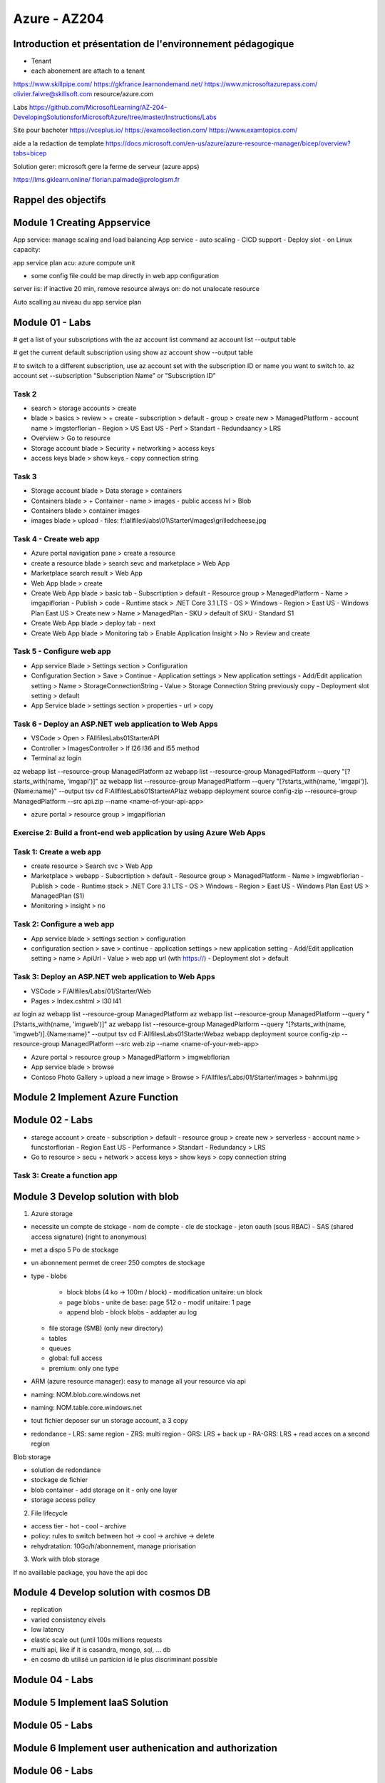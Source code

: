 Azure - AZ204
##############

Introduction et présentation de l'environnement pédagogique
************************************************************

- Tenant
- each abonement are attach to a tenant

https://www.skillpipe.com/
https://gkfrance.learnondemand.net/
https://www.microsoftazurepass.com/
olivier.faivre@skillsoft.com
resource/azure.com

Labs
https://github.com/MicrosoftLearning/AZ-204-DevelopingSolutionsforMicrosoftAzure/tree/master/Instructions/Labs

Site pour bachoter
https://vceplus.io/
https://examcollection.com/
https://www.examtopics.com/

aide a la redaction de template
https://docs.microsoft.com/en-us/azure/azure-resource-manager/bicep/overview?tabs=bicep

Solution gerer: microsoft gere la ferme de serveur (azure apps)

https://lms.gklearn.online/
florian.palmade@prologism.fr

Rappel des objectifs
*********************

Module 1 Creating Appservice
****************************

App service: manage scaling and load balancing
App service
- auto scaling
- CICD support
- Deploy slot
- on Linux
capacity:

app service plan
acu: azure compute unit

- some config file could be map directly in web app configuration

server iis: if inactive 20 min, remove resource
always on: do not unalocate resource

Auto scalling
au niveau du app service plan

Module 01 - Labs
*****************

# get a list of your subscriptions with the az account list command
az account list --output table

# get the current default subscription using show
az account show --output table

# to switch to a different subscription, use az account set with the subscription ID or name you want to switch to.
az account set --subscription "Subscription Name" or "Subscription ID"

Task 2
=======

- search > storage accounts > create
- blade > basics > review > + create
  - subscription > default
  - group > create new > ManagedPlatform
  - account name > imgstorflorian
  - Region > US East US
  - Perf > Standart
  - Redundaancy > LRS
- Overview > Go to resource
- Storage account blade > Security + networking > access keys
- access keys blade > show keys
  - copy connection string

Task 3
=======

- Storage account blade > Data storage > containers
- Containers blade > + Container
  - name > images
  - public access lvl > Blob
- Containers blade > container images
- images blade > upload
  - files: f:\\allfiles\\labs\\01\\Starter\\Images\\grilledcheese.jpg

Task 4 - Create web app
========================

- Azure portal navigation pane > create a resource
- create a resource blade > search sevc and marketplace > Web App
- Marketplace search result > Web App
- Web App blade > create
- Create Web App blade > basic tab
  - Subscrtiption > default
  - Resource group > ManagedPlatform
  - Name > imgapiflorian
  - Publish > code
  - Runtime stack > .NET Core 3.1 LTS
  - OS > Windows
  - Region > East US
  - Windows Plan East US > Create new > Name > ManagedPlan
  - SKU > default of SKU - Standard S1
- Create Web App blade > deploy tab
  - next
- Create Web App blade > Monitoring tab > Enable Application Insight > No > Review and create

Task 5 - Configure web app
===========================

- App service Blade > Settings section > Configuration
- Configuration Section > Save > Continue
  - Application settings > New application settings
  - Add/Edit application setting > Name > StorageConnectionString
  - Value > Storage Connection String previously copy
  - Deployment slot setting > default
- App Service blade > settings section > properties
  - url > copy

Task 6 - Deploy an ASP.NET web application to Web Apps
=======================================================

- VSCode > Open > F\Allfiles\Labs\01\Starter\API
- Controller > ImagesController > lf l26 l36 and l55 method
- Terminal az login

az webapp list --resource-group ManagedPlatform
az webapp list --resource-group ManagedPlatform --query "[?starts_with(name, 'imgapi')]"
az webapp list --resource-group ManagedPlatform --query "[?starts_with(name, 'imgapi')].{Name:name}" --output tsv
cd F:\Allfiles\Labs\01\Starter\API\
az webapp deployment source config-zip --resource-group ManagedPlatform --src api.zip --name <name-of-your-api-app>

- azure portal >  resource group > imgapiflorian

Exercise 2: Build a front-end web application by using Azure Web Apps
======================================================================

Task 1: Create a web app
=========================

- create resource > Search svc > Web App
- Marketplace > webapp
  - Subscrtiption > default
  - Resource group > ManagedPlatform
  - Name > imgwebflorian
  - Publish > code
  - Runtime stack > .NET Core 3.1 LTS
  - OS > Windows
  - Region > East US
  - Windows Plan East US > ManagedPlan (S1)
- Monitoring > insight > no

Task 2: Configure a web app
============================

- App service blade > settings section > configuration
- configuration section > save > continue
  - application settings > new application setting
  - Add/Edit application setting > name > ApiUrl
  - Value > web app url (wth https://)
  - Deployment slot > default

Task 3: Deploy an ASP.NET web application to Web Apps
======================================================

- VSCode > F/Allfiles/Labs/01/Starter/Web
- Pages > Index.cshtml > l30 l41

az login
az webapp list --resource-group ManagedPlatform
az webapp list --resource-group ManagedPlatform --query "[?starts_with(name, 'imgweb')]"
az webapp list --resource-group ManagedPlatform --query "[?starts_with(name, 'imgweb')].{Name:name}" --output tsv
cd F:\Allfiles\Labs\01\Starter\Web\
az webapp deployment source config-zip --resource-group ManagedPlatform --src web.zip --name <name-of-your-web-app>

- Azure portal > resource group > ManagedPlatform > imgwebflorian
- App service blade > browse
- Contoso Photo Gallery > upload a new image > Browse > F/Allfiles/Labs/01/Starter/images > bahnmi.jpg

Module 2 Implement Azure Function
**********************************

Module 02 - Labs
*****************

- starege account > create
  - subscription > default
  - resource group > create new > serverless
  - account name > funcstorflorian
  - Region East US
  - Performance > Standart
  - Redundancy > LRS
- Go to resource > secu + network > access keys > show keys > copy connection string

Task 3: Create a function app
==============================

Module 3 Develop solution with blob
************************************

1. Azure storage

- necessite un compte de stckage
  - nom de compte
  - cle de stockage
  - jeton oauth (sous RBAC)
  - SAS (shared access signature) (right to anonymous)
- met a dispo 5 Po de stockage
- un abonnement permet de creer 250 comptes de stockage
- type
  - blobs
    - block blobs (4 ko -> 100m / block)
      - modification unitaire: un block
    - page blobs
      - unite de base: page 512 o
      - modif unitaire: 1 page
    - append blob
      - block blobs
      - addapter au log
  - file storage (SMB) (only new directory)
  - tables
  - queues
  - global: full access
  - premium: only one type
- ARM (azure resource manager): easy to manage all your resource via api
- naming: NOM.blob.core.windows.net
- naming: NOM.table.core.windows.net
- tout fichier deposer sur un storage account, a 3 copy
- redondance
  - LRS: same region
  - ZRS: multi region
  - GRS: LRS + back up
  - RA-GRS: LRS + read acces on a second region

Blob storage

- solution de redondance
- stockage de fichier
- blob container
  - add storage on it
  - only one layer
- storage access policy


2. File lifecycle

- access tier
  - hot
  - cool
  - archive
- policy: rules to switch between hot -> cool -> archive -> delete
- rehydratation: 10Go/h/abonnement, manage priorisation

3. Work with blob storage

If no availlable package, you have the api doc

Module 4 Develop solution with cosmos DB
*****************************************

- replication
- varied consistency elvels
- low latency
- elastic scale out (until 100s millions requests
- multi api, like if it is casandra, mongo, sql, ... db

- en cosmo db utilisé un particion id le plus discriminant possible

Module 04 - Labs
*****************

Module 5 Implement IaaS Solution
*********************************

Module 05 - Labs
*****************

Module 6 Implement user authenication and authorization
********************************************************

Module 06 - Labs
*****************

Module 7 Implement secure cloud solution
*****************************************

Module 07 - Labs
*****************

Module 8 Implement API management
**********************************

Module 08 - Labs
*****************

Module 9 Devlop event based solution
*************************************

Module 09 - Labs
*****************

Module 10 Develop message based solutions
******************************************

Module 10 - Labs
*****************

Module 11 Instrument solutions to support monitoring and logging
*****************************************************************

Module 11 - Labs
*****************

Module 12 Integrate caching and content delivery within solutions
******************************************************************

Module 12 - Labs
*****************

Conclusion - Evaluation de l’atteinte des objectifs
****************************************************

Enquête de satisfaction
************************
